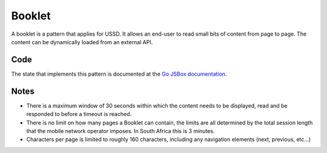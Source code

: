 Booklet
=======

A booklet is a pattern that applies for USSD. It allows an end-user
to read small bits of content from page to page. The content can be
dynamically loaded from an external API.

Code
~~~~

The state that implements this pattern is documented at the
`Go JSBox documentation <http://vumi-jssandbox-toolkit.readthedocs.org/en/latest/states.html#BookletState>`_.

Notes
~~~~~

-   There is a maximum window of 30 seconds within which the content
    needs to be displayed, read and be responded to before a timeout
    is reached.
-   There is no limit on how many pages a Booklet can contain,  the
    limits are all determined by the total session length that the
    mobile network operator imposes. In South Africa this is 3 minutes.
-   Characters per page is limited to roughly 160 characters, including
    any navigation elements (next, previous, etc...)
